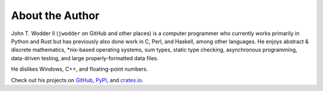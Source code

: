 ================
About the Author
================

John T. Wodder II (``jwodder`` on GitHub and other places) is a computer
programmer who currently works primarily in Python and Rust but has previously
also done work in C, Perl, and Haskell, among other languages.  He enjoys
abstract & discrete mathematics, \*nix-based operating systems, sum types,
static type checking, asynchronous programming, data-driven testing, and large
properly-formatted data files.

He dislikes Windows, C++, and floating-point numbers.

Check out his projects on GitHub__, PyPI__, and crates.io__.

__ https://github.com/jwodder?tab=repositories
__ https://pypi.org/user/jwodder/
__ https://crates.io/users/jwodder
